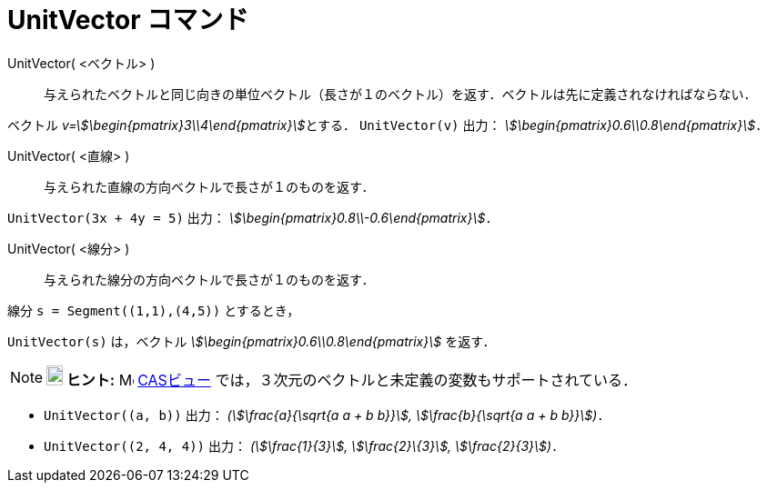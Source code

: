 = UnitVector コマンド
:page-en: commands/UnitVector
ifdef::env-github[:imagesdir: /ja/modules/ROOT/assets/images]

UnitVector( <ベクトル> )::
  与えられたベクトルと同じ向きの単位ベクトル（長さが１のベクトル）を返す．ベクトルは先に定義されなければならない．

[EXAMPLE]
====

ベクトル __v=stem:[\begin{pmatrix}3\\4\end{pmatrix}]__とする． `++UnitVector(v)++` 出力：
_stem:[\begin{pmatrix}0.6\\0.8\end{pmatrix}]_．

====

UnitVector( <直線> )::
  与えられた直線の方向ベクトルで長さが１のものを返す．

[EXAMPLE]
====

`++UnitVector(3x + 4y = 5)++` 出力： _stem:[\begin{pmatrix}0.8\\-0.6\end{pmatrix}]_．

====

UnitVector( <線分> )::
  与えられた線分の方向ベクトルで長さが１のものを返す．

[EXAMPLE]
====

線分 `++s = Segment((1,1),(4,5))++` とするとき，

`++UnitVector(s)++` は，ベクトル _stem:[\begin{pmatrix}0.6\\0.8\end{pmatrix}]_ を返す．

====


[NOTE]
====

*image:18px-Bulbgraph.png[Note,title="Note",width=18,height=22] ヒント:* image:16px-Menu_view_cas.svg.png[Menu view
cas.svg,width=16,height=16] xref:/CASビュー.adoc[CASビュー] では，３次元のベクトルと未定義の変数もサポートされている．

====

[EXAMPLE]
====

* `++UnitVector((a, b))++` 出力： _(stem:[\frac{a}{\sqrt{a a + b b}}], stem:[\frac{b}{\sqrt{a a + b b}}])_．
* `++UnitVector((2, 4, 4))++` 出力： _(stem:[\frac{1}{3}], stem:[\frac{2}\{3}], stem:[\frac{2}{3}])_．

====

